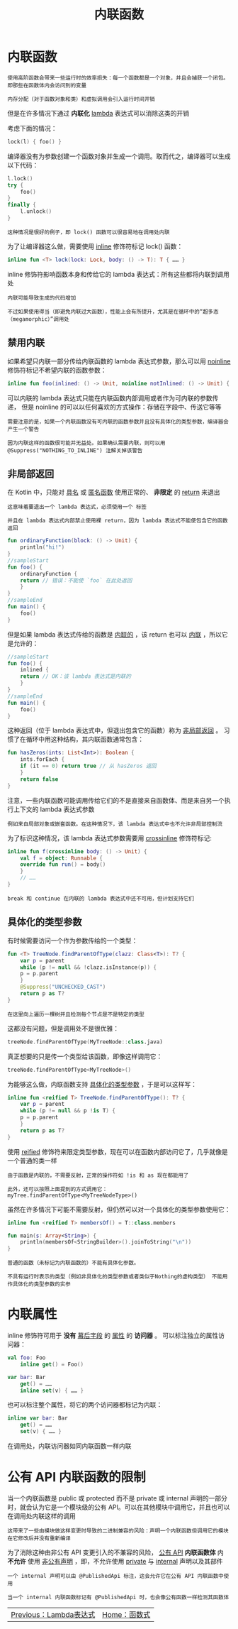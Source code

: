 #+TITLE: 内联函数
#+HTML_HEAD: <link rel="stylesheet" type="text/css" href="../css/main.css" />
#+HTML_LINK_UP: ./lambda.html
#+HTML_LINK_HOME: ./functional.html
#+OPTIONS: num:nil timestamp:nil

* 内联函数
  #+BEGIN_EXAMPLE
    使用高阶函数会带来一些运行时的效率损失：每一个函数都是一个对象，并且会捕获一个闭包。 即那些在函数体内会访问到的变量

    内存分配（对于函数对象和类）和虚拟调用会引入运行时间开销
  #+END_EXAMPLE

  但是在许多情况下通过 *内联化* _lambda_ 表达式可以消除这类的开销 


  考虑下面的情况：

  #+BEGIN_SRC kotlin 
  lock(l) { foo() }
  #+END_SRC

  编译器没有为参数创建一个函数对象并生成一个调用。取而代之，编译器可以生成以下代码：

  #+BEGIN_SRC kotlin 
  l.lock()
  try {
      foo()
  }
  finally {
      l.unlock()
  }
  #+END_SRC

  #+BEGIN_EXAMPLE
    这种情况是很好的例子，即 lock() 函数可以很容易地在调用处内联
  #+END_EXAMPLE

  为了让编译器这么做，需要使用 _inline_ 修饰符标记 lock() 函数：

  #+BEGIN_SRC kotlin 
  inline fun <T> lock(lock: Lock, body: () -> T): T { …… }
  #+END_SRC

  inline 修饰符影响函数本身和传给它的 lambda 表达式：所有这些都将内联到调用处 

  #+BEGIN_EXAMPLE
    内联可能导致生成的代码增加

    不过如果使用得当（即避免内联过大函数），性能上会有所提升，尤其是在循环中的“超多态（megamorphic）”调用处
  #+END_EXAMPLE
** 禁用内联

   如果希望只内联一部分传给内联函数的 lambda 表达式参数，那么可以用 _noinline_ 修饰符标记不希望内联的函数参数：

   #+BEGIN_SRC kotlin 
  inline fun foo(inlined: () -> Unit, noinline notInlined: () -> Unit) { …… }
   #+END_SRC


   可以内联的 lambda 表达式只能在内联函数内部调用或者作为可内联的参数传递， 但是 noinline 的可以以任何喜欢的方式操作：存储在字段中、传送它等等

   #+BEGIN_EXAMPLE
     需要注意的是，如果一个内联函数没有可内联的函数参数并且没有具体化的类型参数，编译器会产生一个警告

     因为内联这样的函数很可能并无益处。如果确认需要内联，则可以用 @Suppress("NOTHING_TO_INLINE") 注解关掉该警告
   #+END_EXAMPLE
** 非局部返回
   在 Kotlin 中，只能对 _具名_ 或 _匿名函数_ 使用正常的、 *非限定* 的 _return_ 来退出

   #+BEGIN_EXAMPLE
     这意味着要退出一个 lambda 表达式，必须使用一个 标签

     并且在 lambda 表达式内部禁止使用裸 return，因为 lambda 表达式不能使包含它的函数返回
   #+END_EXAMPLE

   #+BEGIN_SRC kotlin 
  fun ordinaryFunction(block: () -> Unit) {
      println("hi!")
  }
  //sampleStart
  fun foo() {
      ordinaryFunction {
	  return // 错误：不能使 `foo` 在此处返回
      }
  }
  //sampleEnd
  fun main() {
      foo()
  }
   #+END_SRC

   但是如果 lambda 表达式传给的函数是 _内联的_ ，该 return 也可以 _内联_ ，所以它是允许的：

   #+BEGIN_SRC kotlin 
  //sampleStart
  fun foo() {
      inlined {
	  return // OK：该 lambda 表达式是内联的
      }
  }
  //sampleEnd
  fun main() {
      foo()
  }
   #+END_SRC

   这种返回（位于 lambda 表达式中，但退出包含它的函数）称为 _非局部返回_ 。 习惯了在循环中用这种结构，其内联函数通常包含：

   #+BEGIN_SRC kotlin 
  fun hasZeros(ints: List<Int>): Boolean {
      ints.forEach {
	  if (it == 0) return true // 从 hasZeros 返回
      }
      return false
  }
   #+END_SRC

   注意，一些内联函数可能调用传给它们的不是直接来自函数体、而是来自另一个执行上下文的 lambda 表达式参数

   #+BEGIN_EXAMPLE
     例如来自局部对象或嵌套函数。在这种情况下，该 lambda 表达式中也不允许非局部控制流
   #+END_EXAMPLE

   为了标识这种情况，该 lambda 表达式参数需要用 _crossinline_ 修饰符标记:

   #+BEGIN_SRC kotlin 
  inline fun f(crossinline body: () -> Unit) {
      val f = object: Runnable {
	  override fun run() = body()
      }
      // ……
  }
   #+END_SRC

   #+BEGIN_EXAMPLE
     break 和 continue 在内联的 lambda 表达式中还不可用，但计划支持它们
   #+END_EXAMPLE
** 具体化的类型参数
   有时候需要访问一个作为参数传给的一个类型：

   #+BEGIN_SRC kotlin 
  fun <T> TreeNode.findParentOfType(clazz: Class<T>): T? {
      var p = parent
      while (p != null && !clazz.isInstance(p)) {
	  p = p.parent
      }
      @Suppress("UNCHECKED_CAST")
      return p as T?
  }
   #+END_SRC
   #+BEGIN_EXAMPLE
     在这里向上遍历一棵树并且检测每个节点是不是特定的类型
   #+END_EXAMPLE

   这都没有问题，但是调用处不是很优雅：

   #+BEGIN_SRC kotlin 
  treeNode.findParentOfType(MyTreeNode::class.java)
   #+END_SRC

   真正想要的只是传一个类型给该函数，即像这样调用它：

   #+BEGIN_SRC kotlin 
  treeNode.findParentOfType<MyTreeNode>()
   #+END_SRC

   为能够这么做，内联函数支持 _具体化的类型参数_ ，于是可以这样写：

   #+BEGIN_SRC kotlin 
  inline fun <reified T> TreeNode.findParentOfType(): T? {
      var p = parent
      while (p != null && p !is T) {
	  p = p.parent
      }
      return p as T?
  }
   #+END_SRC

   使用 _reified_ 修饰符来限定类型参数，现在可以在函数内部访问它了，几乎就像是一个普通的类一样

   #+BEGIN_EXAMPLE
     由于函数是内联的，不需要反射，正常的操作符如 !is 和 as 现在都能用了

     此外，还可以按照上面提到的方式调用它：myTree.findParentOfType<MyTreeNodeType>()
   #+END_EXAMPLE

   虽然在许多情况下可能不需要反射，但仍然可以对一个具体化的类型参数使用它：

   #+BEGIN_SRC kotlin 
  inline fun <reified T> membersOf() = T::class.members

  fun main(s: Array<String>) {
      println(membersOf<StringBuilder>().joinToString("\n"))
  }
   #+END_SRC

   #+BEGIN_EXAMPLE
     普通的函数（未标记为内联函数的）不能有具体化参数。

     不具有运行时表示的类型（例如非具体化的类型参数或者类似于Nothing的虚构类型） 不能用作具体化的类型参数的实参
   #+END_EXAMPLE
* 内联属性
  inline 修饰符可用于 *没有* _幕后字段_ 的 _属性_ 的 *访问器* 。 可以标注独立的属性访问器：

  #+BEGIN_SRC kotlin 
  val foo: Foo
      inline get() = Foo()

  var bar: Bar
      get() = ……
      inline set(v) { …… }
  #+END_SRC


  也可以标注整个属性，将它的两个访问器都标记为内联： 

  #+BEGIN_SRC kotlin 
  inline var bar: Bar
      get() = ……
      set(v) { …… }
  #+END_SRC

  在调用处，内联访问器如同内联函数一样内联
* 公有 API 内联函数的限制
  当一个内联函数是 public 或 protected 而不是 private 或 internal 声明的一部分时，就会认为它是一个模块级的公有 API。可以在其他模块中调用它，并且也可以在调用处内联这样的调用

  #+BEGIN_EXAMPLE
    这带来了一些由模块做这样变更时导致的二进制兼容的风险：声明一个内联函数但调用它的模块在它修改后并没有重新编译
  #+END_EXAMPLE
  为了消除这种由非公有 API 变更引入的不兼容的风险， _公有 API_ *内联函数体* 内 *不允许* 使用 _非公有声明_ ，即，不允许使用 _private_ 与 _internal_ 声明以及其部件 

  #+BEGIN_EXAMPLE
    一个 internal 声明可以由 @PublishedApi 标注，这会允许它在公有 API 内联函数中使用

    当一个 internal 内联函数标记有 @PublishedApi 时，也会像公有函数一样检测其函数体
  #+END_EXAMPLE

  | [[file:lambda.org][Previous：Lambda表达式]] | [[file:functional.org][Home：函数式]] |
